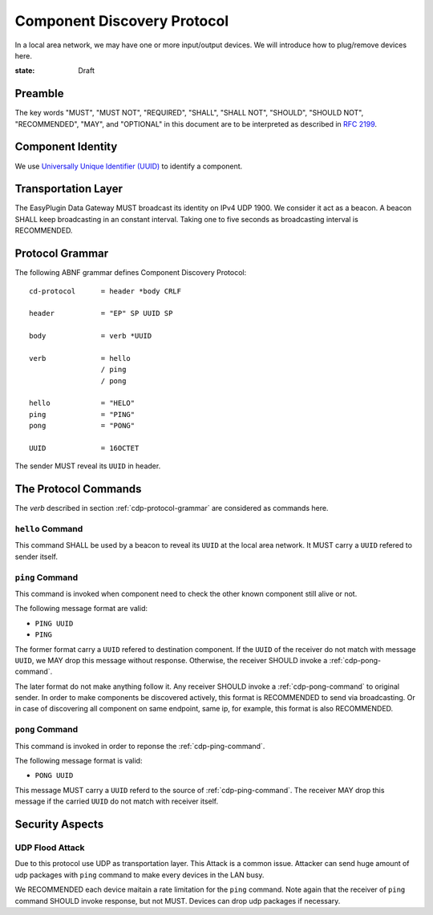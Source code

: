 Component Discovery Protocol
===============================================================================

In a local area network, we may have one or more input/output devices.
We will introduce how to plug/remove devices here.

:state: Draft


Preamble
----------------------------------------------------------------------

The key words "MUST", "MUST NOT", "REQUIRED", "SHALL", "SHALL NOT",
"SHOULD", "SHOULD NOT", "RECOMMENDED", "MAY", and "OPTIONAL"
in this document are to be interpreted as described in :rfc:`2199`.


Component Identity
----------------------------------------------------------------------

We use `Universally Unique Identifier (UUID)`__ to identify a component.

.. _UUID: https://en.wikipedia.org/wiki/Universally_unique_identifier

__ UUID_

Transportation Layer
----------------------------------------------------------------------

The EasyPlugin Data Gateway MUST broadcast its identity on IPv4 UDP 1900.
We consider it act as a beacon. A beacon SHALL keep broadcasting in an
constant interval. Taking one to five seconds as broadcasting interval
is RECOMMENDED.


.. _cdp-protocol-grammar:

Protocol Grammar
----------------------------------------------------------------------

The following ABNF grammar defines Component Discovery Protocol::

    cd-protocol      = header *body CRLF

    header           = "EP" SP UUID SP

    body             = verb *UUID

    verb             = hello
                     / ping
                     / pong

    hello            = "HELO"
    ping             = "PING"
    pong             = "PONG"

    UUID             = 16OCTET

The sender MUST reveal its ``UUID`` in header.


The Protocol Commands
----------------------------------------------------------------------

The *verb* described in section :ref:`cdp-protocol-grammar` are considered as
commands here.


``hello`` Command
++++++++++++++++++++++++++++++++++++++++++++++++++++++++++++

This command SHALL be used by a beacon to reveal its ``UUID`` at the local
area network. It MUST carry a ``UUID`` refered to sender itself.


.. _cdp-ping-command:

``ping`` Command
++++++++++++++++++++++++++++++++++++++++++++++++++++++++++++

This command is invoked when component need to check the other known component
still alive or not.

The following message format are valid:

- ``PING UUID``
- ``PING``

The former format carry a ``UUID`` refered to destination component.
If the ``UUID`` of the receiver do not match with message ``UUID``, we MAY
drop this message without response. Otherwise, the receiver SHOULD invoke a
:ref:`cdp-pong-command`.

The later format do not make anything follow it. Any receiver SHOULD invoke
a :ref:`cdp-pong-command` to original sender. In order to make components be
discovered actively, this format is RECOMMENDED to send via broadcasting.
Or in case of discovering all component on same endpoint, same ip,
for example, this format is also RECOMMENDED.


.. _cdp-pong-command:

``pong`` Command
++++++++++++++++++++++++++++++++++++++++++++++++++++++++++++

This command is invoked in order to reponse the :ref:`cdp-ping-command`.

The following message format is valid:

- ``PONG UUID``

This message MUST carry a ``UUID`` referd to the source of
:ref:`cdp-ping-command`.  The receiver MAY drop this message if the carried
``UUID`` do not match with receiver itself.


Security Aspects
----------------------------------------------------------------------

UDP Flood Attack
++++++++++++++++++++++++++++++++++++++++++++++++++++++++++++

Due to this protocol use UDP as transportation layer. This Attack is a common
issue. Attacker can send huge amount of udp packages with ``ping`` command
to make every devices in the LAN busy.

We RECOMMENDED each device maitain a rate limitation for the ``ping`` command.
Note again that the receiver of ``ping`` command SHOULD invoke response,
but not MUST. Devices can drop udp packages if necessary.

